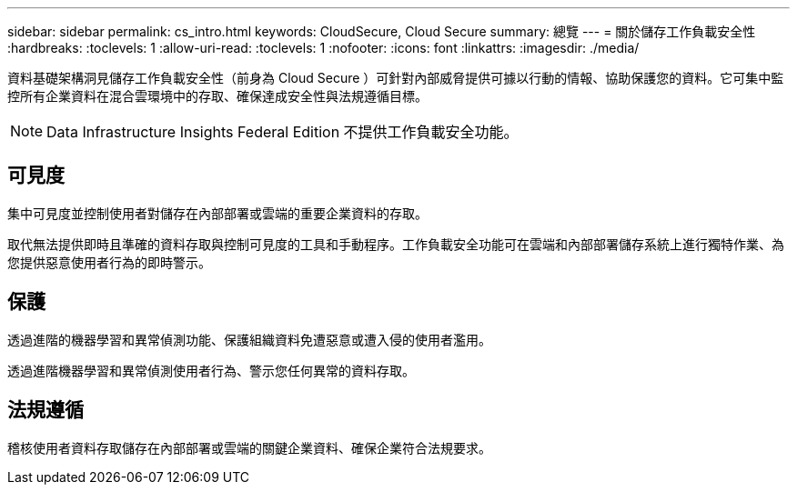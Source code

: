 ---
sidebar: sidebar 
permalink: cs_intro.html 
keywords: CloudSecure, Cloud Secure 
summary: 總覽 
---
= 關於儲存工作負載安全性
:hardbreaks:
:toclevels: 1
:allow-uri-read: 
:toclevels: 1
:nofooter: 
:icons: font
:linkattrs: 
:imagesdir: ./media/


[role="lead"]
資料基礎架構洞見儲存工作負載安全性（前身為 Cloud Secure ）可針對內部威脅提供可據以行動的情報、協助保護您的資料。它可集中監控所有企業資料在混合雲環境中的存取、確保達成安全性與法規遵循目標。


NOTE: Data Infrastructure Insights Federal Edition 不提供工作負載安全功能。



== 可見度

集中可見度並控制使用者對儲存在內部部署或雲端的重要企業資料的存取。

取代無法提供即時且準確的資料存取與控制可見度的工具和手動程序。工作負載安全功能可在雲端和內部部署儲存系統上進行獨特作業、為您提供惡意使用者行為的即時警示。



== 保護

透過進階的機器學習和異常偵測功能、保護組織資料免遭惡意或遭入侵的使用者濫用。

透過進階機器學習和異常偵測使用者行為、警示您任何異常的資料存取。



== 法規遵循

稽核使用者資料存取儲存在內部部署或雲端的關鍵企業資料、確保企業符合法規要求。
